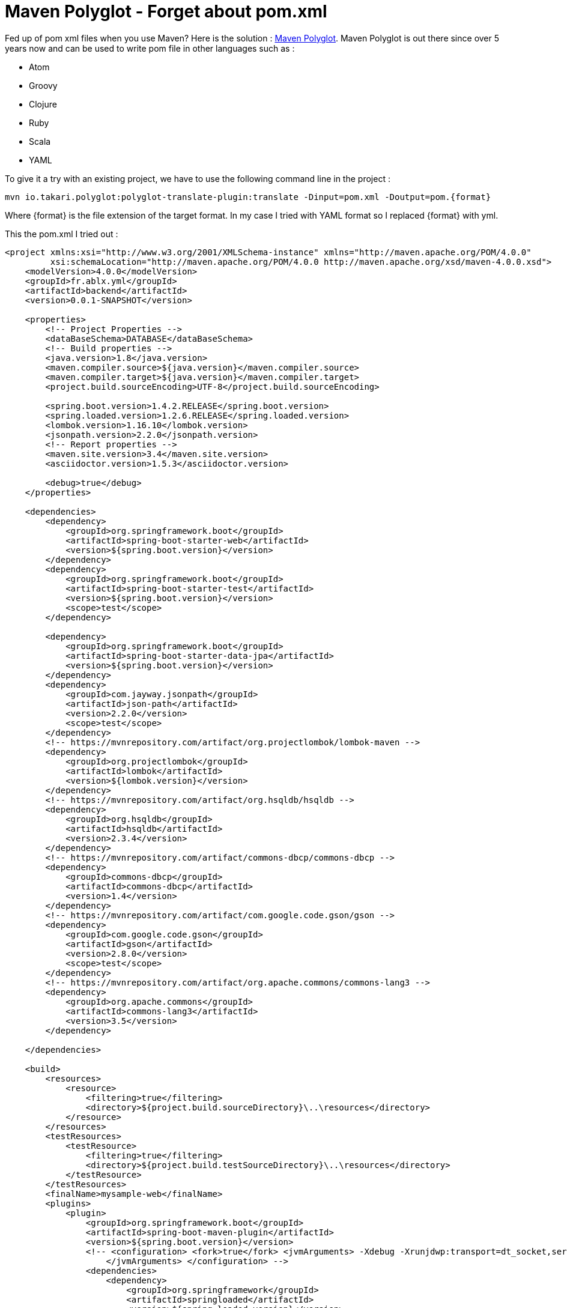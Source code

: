 = Maven Polyglot - Forget about pom.xml
// :hp-image: /covers/cover.png
:published_at: 2017-04-02
:hp-tags: Maven, Polyglot
:hp-alt-title: Maven Polyglot - Forget about pom.xml

Fed up of pom xml files when you use Maven? Here is the solution : https://github.com/takari/polyglot-maven[Maven Polyglot].
Maven Polyglot is out there since over 5 years now and can be used to write pom file in other languages such as :

* Atom
* Groovy
* Clojure
* Ruby
* Scala
* YAML

To give it a try with an existing project, we have to use the following command line in the project :

----
mvn io.takari.polyglot:polyglot-translate-plugin:translate -Dinput=pom.xml -Doutput=pom.{format}
----

Where {format} is the file extension of the target format.
In my case I tried with YAML format so I replaced {format} with yml.

This the pom.xml I tried out :

[source,xml]
----
<project xmlns:xsi="http://www.w3.org/2001/XMLSchema-instance" xmlns="http://maven.apache.org/POM/4.0.0"
         xsi:schemaLocation="http://maven.apache.org/POM/4.0.0 http://maven.apache.org/xsd/maven-4.0.0.xsd">
    <modelVersion>4.0.0</modelVersion>
    <groupId>fr.ablx.yml</groupId>
    <artifactId>backend</artifactId>
    <version>0.0.1-SNAPSHOT</version>

    <properties>
        <!-- Project Properties -->
        <dataBaseSchema>DATABASE</dataBaseSchema>
        <!-- Build properties -->
        <java.version>1.8</java.version>
        <maven.compiler.source>${java.version}</maven.compiler.source>
        <maven.compiler.target>${java.version}</maven.compiler.target>
        <project.build.sourceEncoding>UTF-8</project.build.sourceEncoding>

        <spring.boot.version>1.4.2.RELEASE</spring.boot.version>
        <spring.loaded.version>1.2.6.RELEASE</spring.loaded.version>
        <lombok.version>1.16.10</lombok.version>
        <jsonpath.version>2.2.0</jsonpath.version>
        <!-- Report properties -->
        <maven.site.version>3.4</maven.site.version>
        <asciidoctor.version>1.5.3</asciidoctor.version>

        <debug>true</debug>
    </properties>

    <dependencies>
        <dependency>
            <groupId>org.springframework.boot</groupId>
            <artifactId>spring-boot-starter-web</artifactId>
            <version>${spring.boot.version}</version>
        </dependency>
        <dependency>
            <groupId>org.springframework.boot</groupId>
            <artifactId>spring-boot-starter-test</artifactId>
            <version>${spring.boot.version}</version>
            <scope>test</scope>
        </dependency>

        <dependency>
            <groupId>org.springframework.boot</groupId>
            <artifactId>spring-boot-starter-data-jpa</artifactId>
            <version>${spring.boot.version}</version>
        </dependency>
        <dependency>
            <groupId>com.jayway.jsonpath</groupId>
            <artifactId>json-path</artifactId>
            <version>2.2.0</version>
            <scope>test</scope>
        </dependency>
        <!-- https://mvnrepository.com/artifact/org.projectlombok/lombok-maven -->
        <dependency>
            <groupId>org.projectlombok</groupId>
            <artifactId>lombok</artifactId>
            <version>${lombok.version}</version>
        </dependency>
        <!-- https://mvnrepository.com/artifact/org.hsqldb/hsqldb -->
        <dependency>
            <groupId>org.hsqldb</groupId>
            <artifactId>hsqldb</artifactId>
            <version>2.3.4</version>
        </dependency>
        <!-- https://mvnrepository.com/artifact/commons-dbcp/commons-dbcp -->
        <dependency>
            <groupId>commons-dbcp</groupId>
            <artifactId>commons-dbcp</artifactId>
            <version>1.4</version>
        </dependency>
        <!-- https://mvnrepository.com/artifact/com.google.code.gson/gson -->
        <dependency>
            <groupId>com.google.code.gson</groupId>
            <artifactId>gson</artifactId>
            <version>2.8.0</version>
            <scope>test</scope>
        </dependency>
        <!-- https://mvnrepository.com/artifact/org.apache.commons/commons-lang3 -->
        <dependency>
            <groupId>org.apache.commons</groupId>
            <artifactId>commons-lang3</artifactId>
            <version>3.5</version>
        </dependency>

    </dependencies>

    <build>
        <resources>
            <resource>
                <filtering>true</filtering>
                <directory>${project.build.sourceDirectory}\..\resources</directory>
            </resource>
        </resources>
        <testResources>
            <testResource>
                <filtering>true</filtering>
                <directory>${project.build.testSourceDirectory}\..\resources</directory>
            </testResource>
        </testResources>
        <finalName>mysample-web</finalName>
        <plugins>
            <plugin>
                <groupId>org.springframework.boot</groupId>
                <artifactId>spring-boot-maven-plugin</artifactId>
                <version>${spring.boot.version}</version>
                <!-- <configuration> <fork>true</fork> <jvmArguments> -Xdebug -Xrunjdwp:transport=dt_socket,server=y,suspend=y,address=5005
                    </jvmArguments> </configuration> -->
                <dependencies>
                    <dependency>
                        <groupId>org.springframework</groupId>
                        <artifactId>springloaded</artifactId>
                        <version>${spring.loaded.version}</version>
                    </dependency>
                </dependencies>
            </plugin>

            <plugin>
                <groupId>org.apache.maven.plugins</groupId>
                <artifactId>maven-site-plugin</artifactId>
                <version>${maven.site.version}</version>
                <dependencies>
                    <dependency>
                        <groupId>org.asciidoctor</groupId>
                        <artifactId>asciidoctor-maven-plugin</artifactId>
                        <version>1.5.3</version>
                    </dependency>
                </dependencies>
            </plugin>
        </plugins>
    </build>

    <repositories>
        <repository>
            <id>spring-snapshots</id>
            <url>http://repo.spring.io/libs-snapshot</url>
            <snapshots>
                <enabled>true</enabled>
            </snapshots>
        </repository>
        <repository>
            <id>central</id>
            <url>https://repo1.maven.org/maven2</url>
            <releases>
                <enabled>true</enabled>
            </releases>
        </repository>
    </repositories>

    <pluginRepositories>
        <pluginRepository>
            <id>spring-snapshots</id>
            <url>http://repo.spring.io/libs-snapshot</url>
            <snapshots>
                <enabled>true</enabled>
            </snapshots>
        </pluginRepository>
        <pluginRepository>
            <id>central</id>
            <url>https://repo1.maven.org/maven2</url>
            <releases>
                <enabled>true</enabled>
            </releases>
        </pluginRepository>
    </pluginRepositories>
</project>
----

This is the pom.yml file I obtained ;

[source,yml]
----
modelVersion: 4.0.0
groupId: fr.ablx.yml
artifactId: backend
version: 0.0.1-SNAPSHOT
packaging: jar
properties: {debug: true, asciidoctor.version: 1.5.3, lombok.version: 1.16.10, dataBaseSchema: DATABASE,
  maven.site.version: 3.4, java.version: 1.8, maven.compiler.target: '${java.version}',
  spring.loaded.version: 1.2.6.RELEASE, project.build.sourceEncoding: UTF-8, jsonpath.version: 2.2.0,
  spring.boot.version: 1.4.2.RELEASE, maven.compiler.source: '${java.version}'}
dependencies:
- {artifactId: spring-boot-starter-web, groupId: org.springframework.boot, version: '${spring.boot.version}'}
- {artifactId: spring-boot-starter-test, groupId: org.springframework.boot, scope: test,
  version: '${spring.boot.version}'}
- {artifactId: spring-boot-starter-data-jpa, groupId: org.springframework.boot, version: '${spring.boot.version}'}
- {artifactId: json-path, groupId: com.jayway.jsonpath, scope: test, version: 2.2.0}
- {artifactId: lombok, groupId: org.projectlombok, version: '${lombok.version}'}
- {artifactId: hsqldb, groupId: org.hsqldb, version: 2.3.4}
- {artifactId: commons-dbcp, groupId: commons-dbcp, version: 1.4}
- {artifactId: gson, groupId: com.google.code.gson, scope: test, version: 2.8.0}
- {artifactId: commons-lang3, groupId: org.apache.commons, version: 3.5}
build:
  finalName: mysample-web
  plugins:
  - groupId: org.springframework.boot
    artifactId: spring-boot-maven-plugin
    version: ${spring.boot.version}
    dependencies:
    - {artifactId: springloaded, groupId: org.springframework, version: '${spring.loaded.version}'}
  - groupId: org.apache.maven.plugins
    artifactId: maven-site-plugin
    version: ${maven.site.version}
    dependencies:
    - {artifactId: asciidoctor-maven-plugin, groupId: org.asciidoctor, version: 1.5.3}
  resources:
  - {directory: '${project.build.sourceDirectory}\..\resources', filtering: true}
  testResources:
  - {directory: '${project.build.testSourceDirectory}\..\resources', filtering: true}
pluginRepositories:
- id: spring-snapshots
  layout: default
  snapshots: {enabled: true}
  url: http://repo.spring.io/libs-snapshot
- id: central
  layout: default
  releases: {enabled: true}
  url: https://repo1.maven.org/maven2
pomFile: {}
repositories:
- id: spring-snapshots
  layout: default
  snapshots: {enabled: true}
  url: http://repo.spring.io/libs-snapshot
- id: central
  layout: default
  releases: {enabled: true}
  url: https://repo1.maven.org/maven2
----

We can see the pom.xml has been shrinked to a pom.yml with 56 line. A win of 100 lines.
So big pom files become more readable.
After the creation of the pom.yml, I had to add the following extensions.xml in my project :

[source,xml]
----
<?xml version="1.0" encoding="UTF-8"?>
<extensions>
  <extension>
    <groupId>io.takari.polyglot</groupId>
    <artifactId>polyglot-yaml</artifactId>
    <version>0.1.19</version>
  </extension>
</extensions>
----

Yes we can't remove XML completely but this file is rather simple and may be one day we will be able to completely get rid of it.
The extensions.xml has to be placed in the project folder in the folder .mvn.

The pom.yml file went fine except for the line pomFile:{}.
This line broke my build but when I removed it everything went back to normal.

Now I am able to use my mvn command as before.

----
[INFO] 
[INFO] --- maven-jar-plugin:2.4:jar (default-jar) @ backend ---
[INFO] Building jar: /home/thor/projets/sources/java/backendyml/target/mysample-web.jar
[INFO] ------------------------------------------------------------------------
[INFO] BUILD SUCCESS
[INFO] ------------------------------------------------------------------------
[INFO] Total time: 7.960 s
[INFO] Finished at: 2017-04-02T16:56:33-04:00
[INFO] Final Memory: 20M/403M
[INFO] ------------------------------------------------------------------------
----

